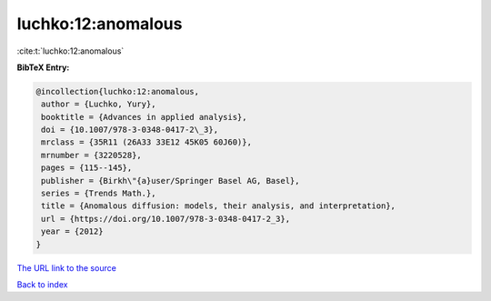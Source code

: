 luchko:12:anomalous
===================

:cite:t:`luchko:12:anomalous`

**BibTeX Entry:**

.. code-block:: bibtex

   @incollection{luchko:12:anomalous,
    author = {Luchko, Yury},
    booktitle = {Advances in applied analysis},
    doi = {10.1007/978-3-0348-0417-2\_3},
    mrclass = {35R11 (26A33 33E12 45K05 60J60)},
    mrnumber = {3220528},
    pages = {115--145},
    publisher = {Birkh\"{a}user/Springer Basel AG, Basel},
    series = {Trends Math.},
    title = {Anomalous diffusion: models, their analysis, and interpretation},
    url = {https://doi.org/10.1007/978-3-0348-0417-2_3},
    year = {2012}
   }
`The URL link to the source <ttps://doi.org/10.1007/978-3-0348-0417-2_3}>`_


`Back to index <../By-Cite-Keys.html>`_
